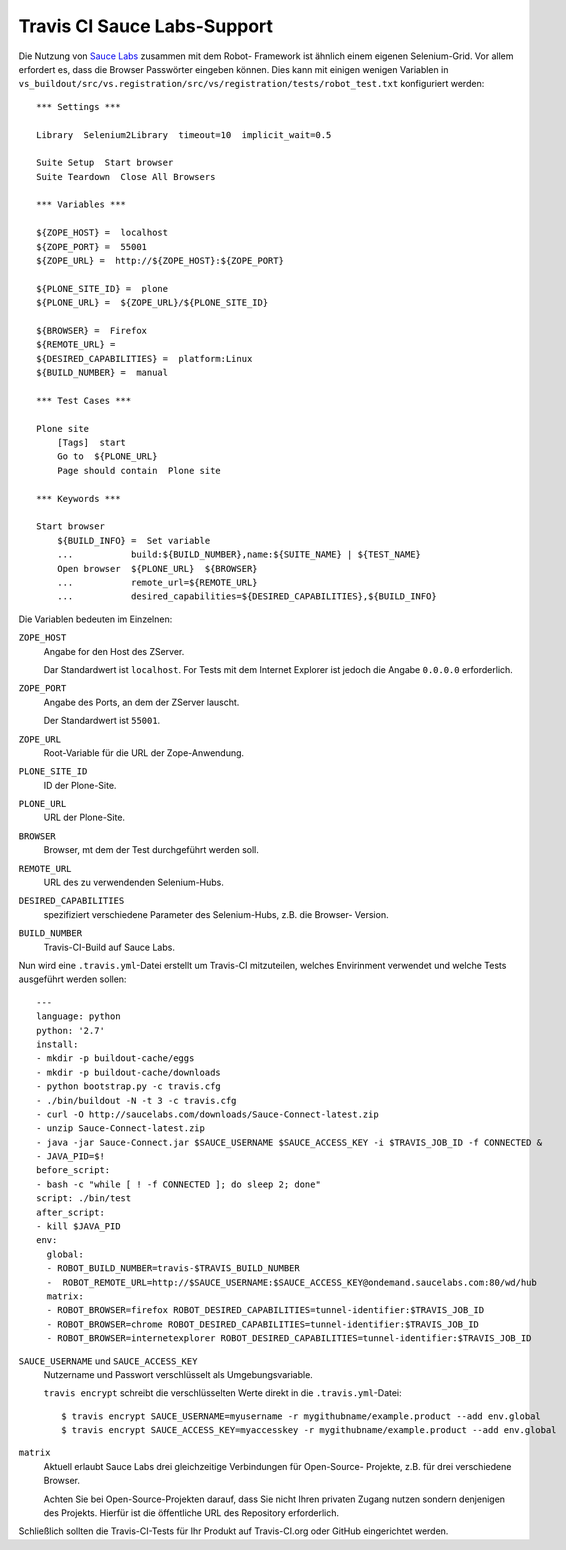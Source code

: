 ============================
Travis CI Sauce Labs-Support
============================

Die Nutzung von `Sauce Labs <http://saucelabs.com/>`_ zusammen mit dem Robot-
Framework ist ähnlich einem eigenen Selenium-Grid. Vor allem erfordert es, dass
die Browser Passwörter eingeben können. Dies kann mit einigen wenigen Variablen
in ``vs_buildout/src/vs.registration/src/vs/registration/tests/robot_test.txt``
konfiguriert werden::

 *** Settings ***

 Library  Selenium2Library  timeout=10  implicit_wait=0.5

 Suite Setup  Start browser
 Suite Teardown  Close All Browsers

 *** Variables ***

 ${ZOPE_HOST} =  localhost
 ${ZOPE_PORT} =  55001
 ${ZOPE_URL} =  http://${ZOPE_HOST}:${ZOPE_PORT}

 ${PLONE_SITE_ID} =  plone
 ${PLONE_URL} =  ${ZOPE_URL}/${PLONE_SITE_ID}

 ${BROWSER} =  Firefox
 ${REMOTE_URL} =
 ${DESIRED_CAPABILITIES} =  platform:Linux
 ${BUILD_NUMBER} =  manual

 *** Test Cases ***

 Plone site
     [Tags]  start
     Go to  ${PLONE_URL}
     Page should contain  Plone site

 *** Keywords ***

 Start browser
     ${BUILD_INFO} =  Set variable
     ...           build:${BUILD_NUMBER},name:${SUITE_NAME} | ${TEST_NAME}
     Open browser  ${PLONE_URL}  ${BROWSER}
     ...           remote_url=${REMOTE_URL}
     ...           desired_capabilities=${DESIRED_CAPABILITIES},${BUILD_INFO}

Die Variablen bedeuten im Einzelnen:

``ZOPE_HOST``
 Angabe for den Host des ZServer.

 Dar Standardwert ist ``localhost``. For Tests mit dem Internet Explorer ist
 jedoch die Angabe ``0.0.0.0`` erforderlich.

``ZOPE_PORT``
 Angabe des Ports, an dem der ZServer lauscht.

 Der Standardwert ist ``55001``.

``ZOPE_URL``
 Root-Variable für die URL der Zope-Anwendung.
``PLONE_SITE_ID``
 ID der Plone-Site.
``PLONE_URL``
 URL der Plone-Site.
``BROWSER``
 Browser, mt dem der Test durchgeführt werden soll.
``REMOTE_URL``
 URL des zu verwendenden Selenium-Hubs.
``DESIRED_CAPABILITIES``
 spezifiziert verschiedene Parameter des Selenium-Hubs, z.B. die Browser-
 Version.
``BUILD_NUMBER``
 Travis-CI-Build auf Sauce Labs.

Nun wird eine ``.travis.yml``-Datei erstellt um Travis-CI mitzuteilen, welches
Envirinment verwendet und welche Tests ausgeführt werden sollen::

 ---
 language: python
 python: '2.7'
 install:
 - mkdir -p buildout-cache/eggs
 - mkdir -p buildout-cache/downloads
 - python bootstrap.py -c travis.cfg
 - ./bin/buildout -N -t 3 -c travis.cfg
 - curl -O http://saucelabs.com/downloads/Sauce-Connect-latest.zip
 - unzip Sauce-Connect-latest.zip
 - java -jar Sauce-Connect.jar $SAUCE_USERNAME $SAUCE_ACCESS_KEY -i $TRAVIS_JOB_ID -f CONNECTED &
 - JAVA_PID=$!
 before_script:
 - bash -c "while [ ! -f CONNECTED ]; do sleep 2; done"
 script: ./bin/test
 after_script:
 - kill $JAVA_PID
 env:
   global:
   - ROBOT_BUILD_NUMBER=travis-$TRAVIS_BUILD_NUMBER
   -  ROBOT_REMOTE_URL=http://$SAUCE_USERNAME:$SAUCE_ACCESS_KEY@ondemand.saucelabs.com:80/wd/hub
   matrix:
   - ROBOT_BROWSER=firefox ROBOT_DESIRED_CAPABILITIES=tunnel-identifier:$TRAVIS_JOB_ID
   - ROBOT_BROWSER=chrome ROBOT_DESIRED_CAPABILITIES=tunnel-identifier:$TRAVIS_JOB_ID
   - ROBOT_BROWSER=internetexplorer ROBOT_DESIRED_CAPABILITIES=tunnel-identifier:$TRAVIS_JOB_ID

``SAUCE_USERNAME`` und ``SAUCE_ACCESS_KEY``
 Nutzername und Passwort verschlüsselt als Umgebungsvariable.

 ``travis encrypt`` schreibt die verschlüsselten Werte direkt in die ``.travis.yml``-Datei::

 $ travis encrypt SAUCE_USERNAME=myusername -r mygithubname/example.product --add env.global
 $ travis encrypt SAUCE_ACCESS_KEY=myaccesskey -r mygithubname/example.product --add env.global

``matrix``
 Aktuell erlaubt Sauce Labs drei gleichzeitige Verbindungen für Open-Source-
 Projekte, z.B. für drei verschiedene Browser.

 Achten Sie bei Open-Source-Projekten darauf, dass Sie nicht Ihren privaten
 Zugang nutzen sondern denjenigen des Projekts. Hierfür ist die öffentliche URL
 des Repository erforderlich.

Schließlich sollten die Travis-CI-Tests für Ihr Produkt auf Travis-CI.org oder GitHub eingerichtet werden.

.. seealso::
    - `Asko Soukka: Cross-browser test your Plone add-on with Robot Framework, Travis-CI and Sauce Labs <http://datakurre.pandala.org/2013/03/cross-browser-test-your-plone-add-on.html>`_
